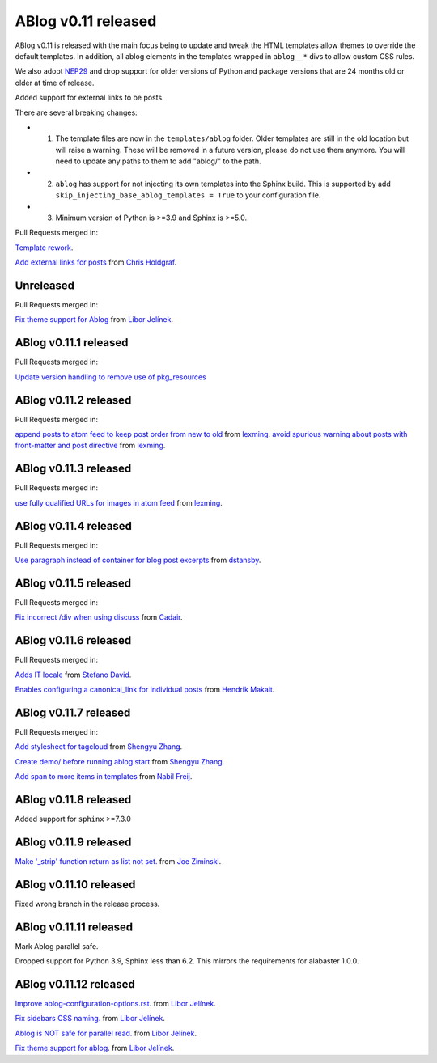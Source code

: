 ABlog v0.11 released
====================

.. post:: March 23, 2023
   :author: Nabil Freij
   :category: Release
   :location: World

ABlog v0.11 is released with the main focus being to update and tweak the HTML templates allow themes to override the default templates.
In addition, all ablog elements in the templates wrapped in ``ablog__*`` divs to allow custom CSS rules.

We also adopt `NEP29 <https://numpy.org/neps/nep-0029-deprecation_policy.html>`__ and drop support for older versions of Python and package versions that are 24 months old or older at time of release.

Added support for external links to be posts.

There are several breaking changes:

- 1. The template files are now in the ``templates/ablog`` folder.
     Older templates are still in the old location but will raise a warning.
     These will be removed in a future version, please do not use them anymore.
     You will need to update any paths to them to add "ablog/" to the path.
- 2. ``ablog`` has support for not injecting its own templates into the Sphinx build.
     This is supported by add ``skip_injecting_base_ablog_templates = True`` to your configuration file.
- 3. Minimum version of Python is >=3.9 and Sphinx is >=5.0.

Pull Requests merged in:

`Template rework <https://github.com/sunpy/ablog/pull/144>`__.

`Add external links for posts <https://github.com/sunpy/ablog/pull/112>`__ from `Chris Holdgraf <https://github.com/choldgraf>`__.

Unreleased
----------

Pull Requests merged in:

`Fix theme support for Ablog <https://github.com/sunpy/ablog/pull/295>`__ from `Libor Jelínek <https://github.com/liborjelinek/>`__.

ABlog v0.11.1 released
----------------------

Pull Requests merged in:

`Update version handling to remove use of pkg_resources <https://github.com/sunpy/ablog/pull/211>`__

ABlog v0.11.2 released
----------------------

Pull Requests merged in:

`append posts to atom feed to keep post order from new to old <https://github.com/sunpy/ablog/pull/216>`__ from `lexming <https://github.com/lexming>`__.
`avoid spurious warning about posts with front-matter and post directive <https://github.com/sunpy/ablog/pull/214>`__ from `lexming <https://github.com/lexming>`__.

ABlog v0.11.3 released
----------------------

Pull Requests merged in:

`use fully qualified URLs for images in atom feed <https://github.com/sunpy/ablog/pull/218>`__ from `lexming <https://github.com/lexming>`__.

ABlog v0.11.4 released
----------------------

Pull Requests merged in:

`Use paragraph instead of container for blog post excerpts <https://github.com/sunpy/ablog/pull/226>`__ from `dstansby <https://github.com/dstansby>`__.

ABlog v0.11.5 released
----------------------

Pull Requests merged in:

`Fix incorrect /div when using discuss <https://github.com/sunpy/ablog/pull/251>`__ from `Cadair <https://github.com/Cadair>`__.

ABlog v0.11.6 released
----------------------

Pull Requests merged in:

`Adds IT locale <https://github.com/sunpy/ablog/pull/253>`__ from `Stefano David <https://github.com/stefanodavid>`__.

`Enables configuring a canonical_link for individual posts <https://github.com/sunpy/ablog/pull/258>`__ from `Hendrik Makait <https://github.com/hendrikmakait>`__.

ABlog v0.11.7 released
----------------------

Pull Requests merged in:

`Add stylesheet for tagcloud <https://github.com/sunpy/ablog/pull/268>`__ from `Shengyu Zhang <https://github.com/SilverRainZ>`__.

`Create demo/ before running ablog start <https://github.com/sunpy/ablog/pull/269>`__ from `Shengyu Zhang <https://github.com/SilverRainZ>`__.


`Add span to more items in templates <https://github.com/sunpy/ablog/pull/270>`__ from `Nabil Freij <https://github.com/nabobalis>`__.

ABlog v0.11.8 released
----------------------

Added support for ``sphinx`` >=7.3.0

ABlog v0.11.9 released
----------------------

`Make '_strip' function return as list not set. <https://github.com/sunpy/ablog/pull/280>`__ from `Joe Ziminski <https://github.com/JoeZiminski>`__.

ABlog v0.11.10 released
-----------------------

Fixed wrong branch in the release process.

ABlog v0.11.11 released
-----------------------

Mark Ablog parallel safe.

Dropped support for Python 3.9, Sphinx less than 6.2.
This mirrors the requirements for alabaster 1.0.0.

ABlog v0.11.12 released
-----------------------

`Improve ablog-configuration-options.rst. <https://github.com/sunpy/ablog/pull/292>`__ from `Libor Jelínek <https://github.com/liborjelinek>`__.

`Fix sidebars CSS naming. <https://github.com/sunpy/ablog/pull/298>`__ from `Libor Jelínek <https://github.com/liborjelinek>`__.

`Ablog is NOT safe for parallel read. <https://github.com/sunpy/ablog/pull/299>`__ from `Libor Jelínek <https://github.com/liborjelinek>`__.

`Fix theme support for ablog. <https://github.com/sunpy/ablog/pull/295>`__ from `Libor Jelínek <https://github.com/liborjelinek>`__.
